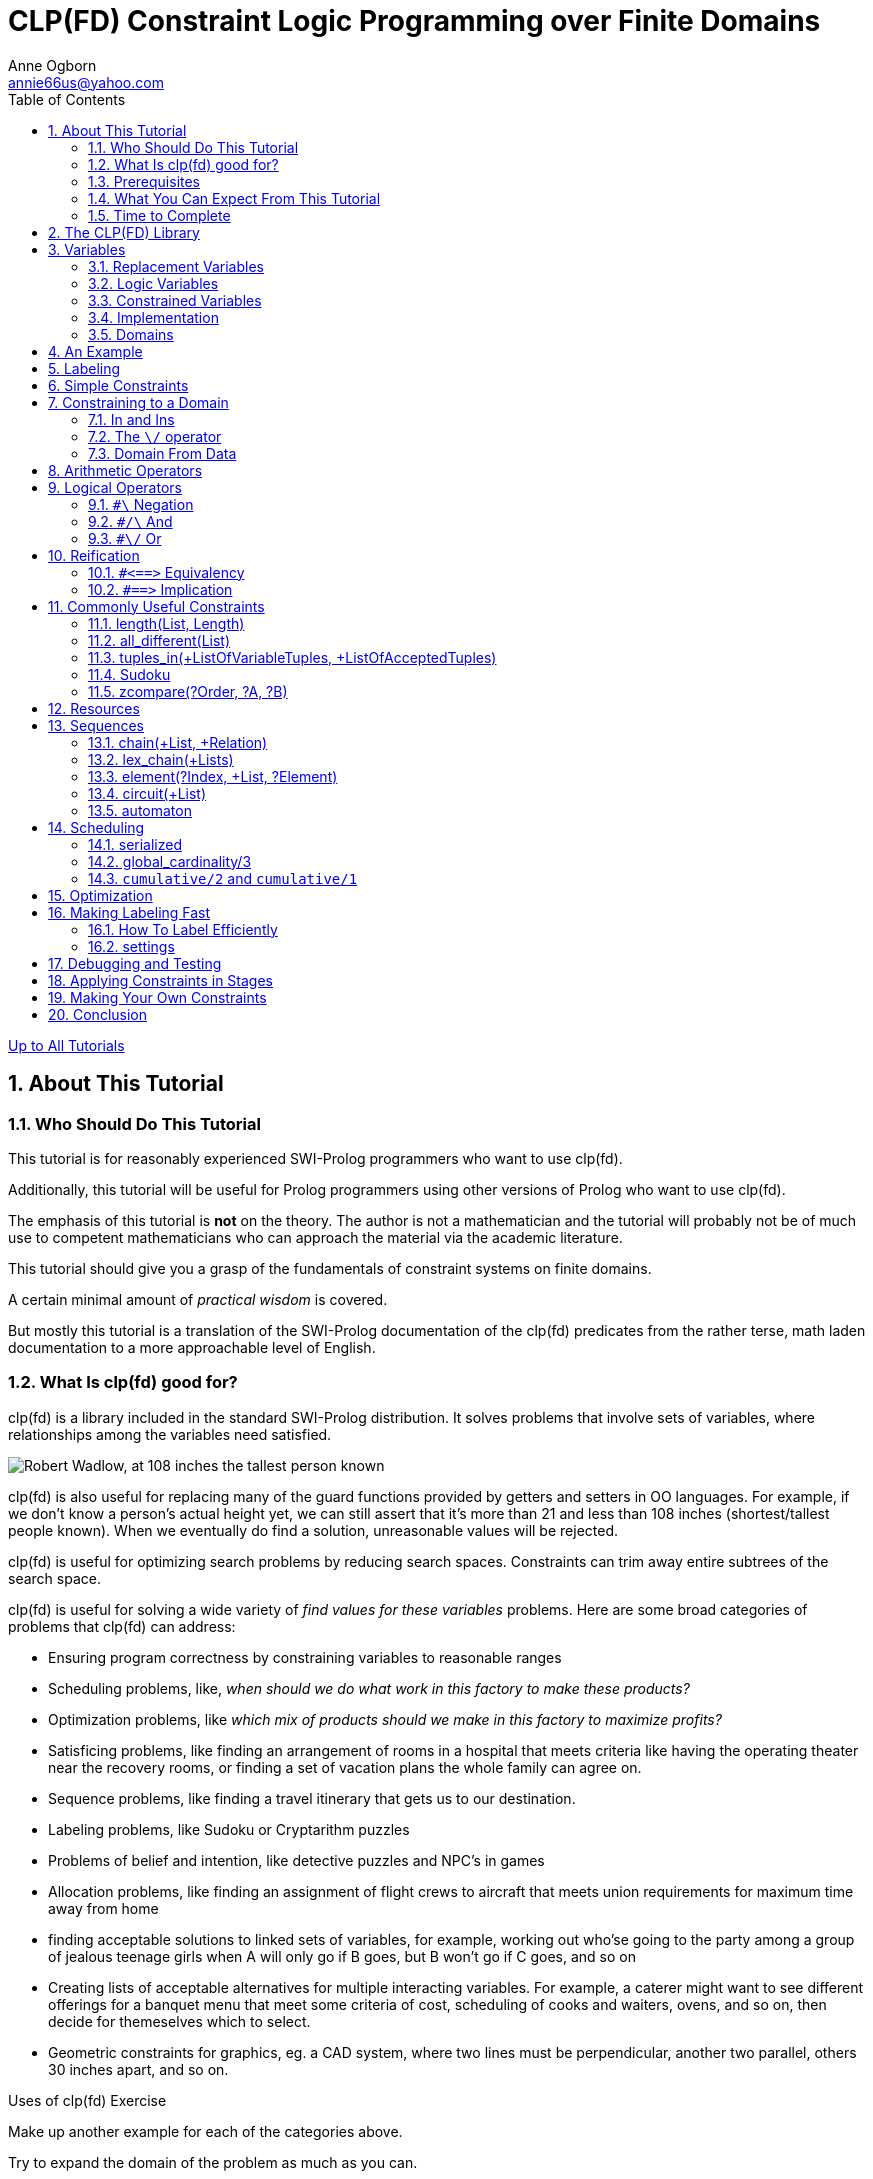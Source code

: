 CLP(FD) Constraint Logic Programming over Finite Domains
========================================================
Anne Ogborn <annie66us@yahoo.com>
:Author Initials: AO
:toc2:
:icons:
:numbered:
:website: http://www.pathwayslms.com/swipltuts/
:theme: pathways

link:/swipltuts/index.html[Up to All Tutorials]

About This Tutorial
-------------------

Who Should Do This Tutorial
~~~~~~~~~~~~~~~~~~~~~~~~~~~

This tutorial is for reasonably experienced SWI-Prolog programmers who want to use clp(fd).

Additionally, this tutorial will be useful for Prolog programmers using other versions of Prolog who want to use clp(fd).

The emphasis of this tutorial is *not* on the theory. The author
is not a mathematician and the tutorial will probably not be of
much use to competent mathematicians who can approach the material
via the academic literature.

This tutorial should give you a grasp of the fundamentals of constraint systems on finite domains.

A certain minimal amount of 'practical wisdom' is covered. 

But mostly this
tutorial is a translation of the SWI-Prolog documentation of the clp(fd) predicates
from the rather terse, math laden documentation
to a more approachable level of English.

What Is clp(fd) good for?
~~~~~~~~~~~~~~~~~~~~~~~~~

clp(fd) is a library included in the standard SWI-Prolog distribution. It solves problems that involve sets of variables, where relationships among the variables need satisfied.

image::images/Robert_Wadlow.jpg["Robert Wadlow, at 108 inches the tallest person known", float="left"]
clp(fd) is also useful for replacing many of the guard functions provided by getters and setters in OO languages. For example, if we don't know a person's actual height yet, we can still assert that it's more than 21 and less than 108 inches (shortest/tallest people known).
When we eventually do find a solution, unreasonable values will be rejected.

clp(fd) is useful for optimizing search problems by reducing search spaces. Constraints can trim away entire subtrees of the search space.

clp(fd) is useful for solving a wide variety of 'find values for these variables' problems. Here are some broad categories of problems that clp(fd) can address:

 * Ensuring program correctness by constraining variables to reasonable ranges
 * Scheduling problems, like, 'when should we do what work in this factory to make these products?'
 * Optimization problems, like 'which mix of products should we make in this factory to maximize profits?'
 * Satisficing problems,  like finding an arrangement of rooms in a hospital that meets criteria like having the operating theater near the recovery rooms, or finding a set of vacation plans the whole family can agree on.
 * Sequence problems, like finding a travel itinerary that gets us to our destination.
 * Labeling problems, like Sudoku or Cryptarithm puzzles
 * Problems of belief and intention, like detective puzzles and NPC's in games
 * Allocation problems, like finding an assignment of flight crews to aircraft that meets union requirements for maximum time away from home
 * finding acceptable solutions to linked sets of variables, for example, working out who'se going to the party among a group of jealous teenage girls when A will only go if B goes, but B won't go if C goes, and so on
 * Creating lists of acceptable alternatives for multiple interacting variables. For example, a caterer might want to see different offerings for a banquet menu that meet some criteria of cost, scheduling of cooks and waiters, ovens, and so on, then decide for themeselves which to select.
 * Geometric constraints for graphics, eg. a CAD system, where two lines must be perpendicular, another two parallel, others 30 inches apart, and so on.

.Uses of clp(fd) Exercise
*************************

Make up another example for each of the categories above. 

Try to expand the domain of the problem as much as you can. 

For example, we usually think of sequencing as time, but it could be some other dimension.
Given a set of train cars, putting them in an order that makes sense and obeys some rules like no tank cars next to the engine, the caboose has to be on the back, etc. is a sequence problem.

Don't worry if you have trouble with this one - it's OK to punt some.

************************* 

Prerequisites
~~~~~~~~~~~~~

Competence in the basics of SWI-Prolog.

A level of mathematical sophistication comparable to that of an
upper level standing in a computer science undergrad program.

A working SWI-Prolog installation.

There is no set of additional code for this tutorial. You can cut and paste many of the examples.

What You Can Expect From This Tutorial
~~~~~~~~~~~~~~~~~~~~~~~~~~~~~~~~~~~~~~

If you read through this tutorial and work all the exercises you
can expect to:

 * understand the basic concept of constraint programming
 * be able to write programs that find solutions to unknown values
 * be able to formulate real world problems using the clp(fd) library predicates
 * be able to select appropriate solutions to constraint system problems.
 * understand how to use clp(fd) in real world SWI-Prolog programs.
 
Time to Complete
~~~~~~~~~~~~~~~~

6-8 hours, though it varies with one's mathematical experience.

The CLP(FD) Library
-------------------

The clp(fd) library for SWI-Prolog was written by Markus Triska for his PhD thesis. clp(fd) stands for 'Constraint Logic Programming over Finite Domains'.

clp(fd) is one of several constraint solvers available in SWI-Prolog. There are others: clp(b), clp(qr). clp(b) handles booleans. clp(qr) handles rationals and reals. CHR is a tool for making your own constraint systems (among other things).

The clp(fd) library can be activated by simply 

----------------------------
:- use_module(library(clpfd)).
----------------------------

This installs a compile-time hook that optimizes some clp(fd) constraints, and loads a run-time library.

Variables
---------

We use the term _variable_ rather loosely in computer science.

Replacement Variables
~~~~~~~~~~~~~~~~~~~~~

In imperative languages like Java variables are mutable.
Their values change over time.

In C, a variable like x

---------------------
int x;

... what about here? ...

x = 5;
---------------------

always has a value. Before we assign 5 to it, the value is whatever happened to be in that memory location (a source of delight for security programmers everywhere).

Logic Variables
~~~~~~~~~~~~~~~

Variables in a logic language are different. They are much more like variables or 'unknowns' in high school algebra. 

In Prolog a variable
can be bound or unbound. An unbound variable will unify with any
value. A bound variable unifies only with one template.

In effect, we either know, or don't know, the value of the variable.

When we try to unify, we are, effectively, asking, "is what we know
about the answer on the left compatible with what we know about the answer on the right?"
Bob claims to be good friends with the Mayor of Maintown. If Bob's the editor of the Maintown Daily, that's entirely believable. If Bob also claims to have never set foot in Maintown, it's inconsistent.

In Prolog we have only two possibilities, for an atomic result. Know absolutely nothing, or know exactly. Obviously we might have unbound variables within a list or term, but for each variable there are only these two states.

Constrained Variables
~~~~~~~~~~~~~~~~~~~~~

But in the real world we can say more about a variable. 

We might not know the exact value, but we know it is one of a set of possible values. We call this it's _domain_.

We might know it's value is, say, greater than the value of some other variable, whose value we also don't know. We say the variable is *constrained*.

As we begin to accumulate constraints, we start to be able to
reason about the constraints.  
Suppose we have two variables, X and Y, which are integers.

Now I tell you that X is in the range 0 to 10.

Further I tell you that Y is in range 4 to 8.

And finally that X is more than Y. 

You can infer that X is within the narrower range 5 to 10, since the lowest value Y can have is 4, and X must be one more than Y.

Here's how it looks in clp(fd). Don't worry if you don't understand all of this yet

-------------------------------------------
:- use_module(library(clpfd)).         <1>

test(X, Y) :-
    X in 0..10,         <2>
	Y in 4..8,      <3>
	X #> Y.         <4>
	 

14 ?- test(X, Y).
X in 5..10,             <5>
Y#=<X,                  <6>
Y in 4..8.  
-------------------------------------------

<1> include the clp(fd) library
<2> constrain X to be in 0 through 10 using the 'in' operator
<3> constrain Y to be in 4 through 8 using the 'in' operator
<4> constrain X to be greater than Y using the '#>' operator
<5> X is now constrained to 5 through 10
<6> Y is now constrained to be =< X - 1 (same as X > Y), and in the range 4 through 8.

When we have constrained a variable to a single value, something rather magical happens - we now know the value of the variable, so we can bind the variable. And in clp(fd) this is indeed what happens! Suppose I constrain X to the range 0 to 5, and Y to 4 to 8, and X > Y, then suddenly X is now in bound to 5. ground(X) succeeds, and X is a perfectly ordinary bound variable.

-------------------------------
:- use_module(library(clpfd)).

test2(X, Y) :-
     X in 0..5,
	 Y in 4..8,
	 X #> Y.
	 
16 ?- test2(X,Y).
X = 5,     <1>
Y = 4.     <2>

-------------------------------

<1> X is bound just like normal Prolog
<2> Notice that Y is bound too. Further, it's lost it's original constraints

.punch and run Exercise
***********************

Type in and try the two examples above. Step into them with the graphic debugger to see the constraints listed.

*********************** 

.backtracking Exercise
**********************

------------------------------
:- use_module(library(clpfd)).

foo(X) :- X in 1..3 .
foo(X) :- X in 5..7 .
foo(X) :- X in 8..12 .
------------------------------

What will happen if you query foo(X) and get all the solutions by backtracking?
Predict what will happen, and then try it. Was your prediction correct?

********************** 

Implementation
~~~~~~~~~~~~~~

SWI-Prolog has the ability to add *attributes* to variables. This is additional meta-data attached to the variable. If you're interested, you can read more about attributed variables at link:http://swi-prolog.org/pldoc/man?section=attvar[The SWI-Prolog website].

clp(fd) uses this attribute data to decorate the variables with constraints. Then clp(fd) implements constraint programming as an expansion of the normal Prolog unification. 

More on this at the end of the tutorial.

.attributes Exercise
*********************

Extra credit -

Think up another use for attributes on variables besides constraints

********************* 

Domains
~~~~~~~

The (fd) in clp(fd) stands for 'finite domain'. This domain could have millions of values, but it must be a finite list.

We're only concerned with variables with a finite domain, the *finite domain* of the name. For our purposes that means we want to reason about domains that are sets of integers. 

`clp(fd)` works with a domain like `[air, land, sea]`, but can't optimize well. Better to map air=0, land=1, sea=2 and then say the domain is `0..2` .
Any finite list of possibilites can be mapped into a finite subset of the integers.

At first this can seem awkward, but it's really no different than using array indices. A bigger issue can be debugging - lists of integers can be pretty meaningless. Writing some debug code to extract the data and print it can help.

An Example
----------

I'm always annoyed by discussions that blather on, ungrounded in reality. So here's a classic constraint program, with brief descriptions of the parts. You may not understand all the parts yet.

The SEND + MORE = MONEY cryptoarithmetic puzzle is a classic
"hello world" for constraint programming. The puzzle is
to assign the digits 0 thru 9 to letters such that they
spell out SEND MORE MONEY and when read as base 10 numbers
create a true mathematical formula. Leading zeros are not
permitted on numbers.

------------------------
:- use_module(library(clpfd)).         <1>

puzzle([S,E,N,D] + [M,O,R,E] = [M,O,N,E,Y]) :-   <2>
        Vars = [S,E,N,D,M,O,R,Y],     <3>
        Vars ins 0..9,      <4>
        all_different(Vars),        <5>
                  S*1000 + E*100 + N*10 + D +     <6>
                  M*1000 + O*100 + R*10 + E #=
        M*10000 + O*1000 + N*100 + E*10 + Y,
        M #\= 0, S #\= 0,    <7>
		label(Vars).  <8>
		
9 ?- puzzle(X).
X = ([9, 5, 6, 7]+[1, 0, 8, 5]=[1, 0, 6, 5, 2]) ;  <9>
false.
------------------------

<1> include the clp(fd) library
<2> note the clp(fd) is not an embedded DSL like pce or quasiquotes. clp(fd) 'rides along' with Prolog, adding semantics.
<3> for convenience make a list of all the variables we'll constrain
<4> restrict each variable in Vars to the range 0..9 inclusive
<5> add the constraint that they must all be different
<6> add the arithmetic constraint that defines the puzzle
<7> M and S start words, and hence cannot be zero
<8> attempt to ground as many variables as possible.
<9> notice that there's no funny attribution outside, it just returns the solution

.FortyTenTen Exercise
**********************

1) Solve the cryptarithm 
FORTY + TEN + TEN = SIXTY
by modifying the program

2) are there more solutions to SEND+MORE=MONEY if you allow leading zeros? Modify the program to find out.

********************** 

Labeling
--------

Attaching constraints is nice, but ultimately of little use until we can get back to simply grounding the variables. A solution with all the variables ground is called a 'ground solution'.

There are a few minor mechanisms for doing so. 

If you reduce the domain to a single value, the variable will be ground.

You can simply ground the variable normally. The usual +X = 3+ constrains the variable to a single value. 

And the predicate +indomain/1+ successively binds a single variable to it's possible values on backtracking.

But mostly we call +label/1+ or +labeling/2+ to find a single ground solution. +label/1+ and +labeling/2+ are nondeterministic, binding a different set of values on each backtracking.

Of course our constraint system may not be powerful enough to express every constraint. If so, we must fall back on the generate and test search strategy familiar to all Prolog programmers. With constraint systems, generate and test becomes 

. constrain
. generate (by labeling)
. test

and indeed most clp(fd) programs follow a general pattern of constrain followed by label.

[TIP]
It's a good practice to set up the model and do the labeling and any remaining searching in separate predicates. This makes it easier to inspect the model before labeling is applied.

+labeling/2+ has a wealth of options that affect the variable selection strategy. Since most of the time taken by a clp(fd) program is usually in the labeling, we'll cover these in detail later. For now we'll use +label/1+, which has reasonable defaults.

The options in +labeling/2+ are also used with optimization problems of the 'make the most profit' type.

Simple Constraints
------------------

clp(fd) provides a basic set of primitive constraints.

Remember that clp(fd) works with integers.

.simple operators
-------------------
X #>= Y
X #=< Y
X #= Y
X #\= Y
X #> Y
X #< Y
-------------------

[TIP]
You can use +#=+ as a declarative version of +is+, in what is otherwise not a clp(fd) program. +X is 3+Y+ requires Y to be ground, while +X #= 3+Y+ works if X is ground and Y is not.
 
[TIP]
+X #< Y+ is useful to get rid of uninteresting symmetries. For example, if players 1 and 3 are matched in a tournament then there's no point considering the match 3 and 1. Consider this example taken from the SWI-Prolog documentation that finds all the ways to pair up 4 people:

.Removing Symmetry
====================

-------------------------------
?- Vs = [A,B,C,D], Vs ins 1..4,
        all_different(Vs),
        A #< B, C #< D, A #< C,
   findall(pair(A,B)-pair(C,D), label(Vs), Ms).
Ms = [ pair(1, 2)-pair(3, 4),
       pair(1, 3)-pair(2, 4),
       pair(1, 4)-pair(2, 3)].
-------------------------------
	   
====================


.Strictly Increasing Exercise
*****************************

Write a predicate +increase/1+ that takes a list and constrains it to be strictly increasing.

First record what result you expect from each query below. Then test that your predicate does what you expect.

------------------------

?- increase([1, X, 3]).

?- increase([1, X, 4]).

?- increase([1,X, Y, 4]).

?- increase([1,2]).

?- increase([1,X]).

------------------------


*****************************


Constraining to a Domain
------------------------

Clp(fd) is concerned with the domains of variables. 

The _domain_ of a variable is simply the set of values it can take on.

In clp(fd) every variable must be restricted to a "finite domain" in order to reason about it. 
You _do need_ to give variables a domain before you try to label them! If not, you'll get a baffling `ERROR: Arguments are not sufficiently instantiated` exception.

-----------------
X in 5..10,   <1>
Y in 1..10,   <2>
Y #> X        <3>
-----------------

<1> Set a domain for X - in this case 5 through 10
<2> Set a domain for Y - 1 through 10
<3> Now constraint Y to be more than X.  So we can reason about Y's domain. Y must be one of the values 6,7,8,9, or 10.


Oddly, for all the talk of _finite_ domains, it's allowed to constrain a variable to a domain like `4..sup` - 4 through infinity. `inf` is negative infinity.

In and Ins
~~~~~~~~~~

You can restrict the domains of variables with the +in+ and +ins+ operators.

Both +in+ and +ins+ take a domain on the right side.
A domain is a simple range or a union of simple ranges with the
\/ operator

A simple domain can be a single integer or a pair of bounds connected with double dots. The bounds can be integers, or +inf+ for the least member or +sup+ for the greatest member. Any of these can be a ground variable, like +N=3, X in 1..N+ .

The +\/+ operator 
~~~~~~~~~~~~~~~~~

Domains can be unioned together with the +\/+ operator

.Unions
--------------------
1..3 \/ 5..7
--------------------

Here's an example of a more complex domain.

.Complex Domain
=====================

---------------------
V in inf.. -2 \/ 0 \/ 2..16 \/ 18..sup
---------------------

=====================

+in+ constrains a single variable.

+ins+ constrains a list of variables to the same values, the equivilent of maplist over the list with in.

.Overlapping Domains Exercise
********************************************************

Try the above _Complex Domain_ example, and
then change the last range to `16 .. sup`.

Notice that it simplifies the domain.

********************************************************


Domain From Data
~~~~~~~~~~~~~~~~

What if your domain data comes from input data? Suppose we get a data structure from somewhere and need to constrain to it in some way.

Assemble your domain as a term `MyDomain` and use `X in MyDomain`. Here's an example

.A Domain From Data
===================

--------------------------------------------------------------------
% Bases is a list of ints. Constrain Var to be within B..B+2 for B
% a member of Bases

two_domains(Bases, Var) :-
	make_two_domains(Bases, Term),
	Var in Term.

make_two_domains([H], H..HT) :-
	HT is H + 2.
make_two_domains([H | T], '\\/'(H .. HT, TDomain)) :-
	HT is H + 2,
	make_two_domains(T, TDomain).
	
25 ?- two_domains([1, 8, 16], V).
 V in 1..3\/8..10\/16..18 ;
--------------------------------------------------------------------

===================

Arithmetic Operators
--------------------

You can do a lot of constraint work with the arithmetic constraints.

Constraints can take infix arithmetic expressions. 

---------------
X + 2 #= Y * 3
---------------

The available operators are 

- unary -, 
- +, 
- -, 
- *, 
- / (truncated integer division), 
- ^ (exponentiation), 
- min, 
- max, 
- mod, 
- rem, 
- abs

Logical Operators
-----------------

+`#\`+ Negation
~~~~~~~~~~~~~~~

Unary. Inverts the contained constraint.

+`#/\`+ And
~~~~~~~~~~~

Constrains both sides to hold.

+`#\/`+ Or
~~~~~~~~~~

Constrains at least one side to hold.

Reification
-----------

Reification is the process of using constraints to control other constraints. clp(fd) includes two operators for reification.

+`#<==>`+ Equivalency
~~~~~~~~~~~~~~~~~~~~~

Each side may be a boolean variable (a 0 or 1) or a constraint. The constraints are modified so they both hold, or their negations both hold.

+`#==>`+ Implication
~~~~~~~~~~~~~~~~~~~~

If the left side holds, then the right side must hold.
If the left side does not hold, then the right side is ignored.


.Some Reified Constraints
=============================

In a chemical plant there is a reaction vessel. The
temperature in the vessel is constrained to be less
than a certain value, and to be more than another value,
except when in 'startup' mode.

-----------------------------

chem_tank(Temp, Startup) :-
	Temp #< 800,
	#\ Startup #==> Temp #> 300.

-----------------------------

We can define startup mode as lasting for 10 minutes after
some StartTime.

-----------------------------

chem_demo(Temp, TimeNow, StartTime) :-
	chem_tank(Temp, TimeNow - StartTime #< 10).

-----------------------------

Notice that +StartTime+ is passed in *as a constraint* , and used to apply
to the logical operators.

This means you can build up constraints and pass them around, applying them
later, or building up more complex constraints using them.

=============================

.Employment exercise
************
Write a small system that matches people with jobs. The jobs have requirements for education level, weight they can lift, age, distance from home. Be able to record special constraints in the individual's
record - eg. Bob's on parole and can't work more than 20 miles from home. Sally wants a helper, but has had problems with workers hanging around when not working, she wants someone who lives more than 10 miles away.

People have funny situations, so try to make it general. 

For this exercise you can make the (unrealistic) assumption that users know Prolog.
************


Commonly Useful Constraints
---------------------------

We now turn to looking at the more 'convenience' predicates provided in the clp(fd) library. Most establish a large number of simple constraints at the same time.

As well as introducing the convenience predicates, it's also a good way to develop a facility with using constraints.

Here are a few constraints that are useful in a wide variety of constraint situations.

length(List, Length)
~~~~~~~~~~~~~~~~~~~~

This of course is good ol' length. It's useful in the length(-, +) mode
to generate a list of unbound variables. 

[TIP]
+length_(Length, List) :- length(List, Length).+ is sometimes handy to make lists of unbound variables in call + 1 situations.
+length(List, 9), maplist(length_(9), List)+ gives a 2D array of
unbound variables, for example.

.length Exercise
****************

------------
?- length(X, 5).
------------

Now try 

------------
?- length(X, Y).
------------

****************

all_different(List)
~~~~~~~~~~~~~~~~~~~

This predicate is used frequently. It constrains the members of List to
different values.

.all_different Example
----------------------
 ?- length(List, 4),List ins 1..4, all_different(List), List = [1,_,3,4].
List = [1, 2, 3, 4].
----------------------

+all_different/1+ is useful in conjunction with the 'pigeonhole principle', which says that if you have N variables each an element of 1..M , and N > M, then there must be two variables with the same value. In the above example, List must always be a permutation of [1, 2, 3, 4] for this reason.

All_distinct works like all_different, but 'tries harder' to detect when all are different.

For example, let's try constraining 3 variables to be different values from 1..2 - an impossibility.

------------------------
24 ?- X in 1..2, Y in 1..2, Z in 1..2, all_different([X,Y,Z]).
X in 1..2,
all_different([X, Y, Z]),
Y in 1..2,
Z in 1..2.
 
25 ?- X in 1..2, Y in 1..2, Z in 1..2, all_distinct([X,Y,Z]).
false.
 
26 ?-
------------------------

In the above, **all_different** fails to detect that there are only two possible values for X, Y, and Z, so two of them must be the same.

**all_distinct** does more work to analyze the domains of it's variables, and does detect this condition. The cpu cost of using `all_distinct` is higher, however - so this needs balanced against performance gains from pruning the search tree earlier.

If you are having performance issues it might be worth investigating using one or the other.

tuples_in(+ListOfVariableTuples, +ListOfAcceptedTuples)
~~~~~~~~~~~~~~~~~~~~~~~~~~~~~~~~~~~~~~~~~~~~~~~~~~~~~~~

It's fairly common to have a list of acceptable combinations of
a few variables. A common situation would be ordering American style
meals, where you order a full meal, whose price includes an entree and
two sides, but you only get one side if you get the pie, etc. 
You have to enumerate all the various combinations.

The SWI-Prolog documentation contains this cool demo of selecting trains for a journey.

.Train Journey
==============================

------------------------------
:- use_module(library(clpfd)).

trains([[1,2,0,1], % from station, to station, departs at, arrives at
        [2,3,4,5],
        [2,3,0,1],
        [3,4,5,6],
        [3,4,2,3],
        [3,4,8,9]]).

threepath(A, D, Ps) :-
        Ps = [[A,B,_T0,T1],[B,C,T2,T3],[C,D,T4,_T5]],
        T2 #> T1,
        T4 #> T3,
        trains(Ts),
        tuples_in(Ps, Ts).
		
?- threepath(1, 4, Ps).
Ps = [[1, 2, 0, 1], [2, 3, 4, 5], [3, 4, 8, 9]].
------------------------------

==============================

Beyond the sheer coolness of this as a path finding method,
notice that we didn't have to do any labeling. There's only
one solution.

If you find yourself with tuples that look like +[[1,2], [2,7], [3,8]...]+ consider using +element/3+ instead.

.tuples_in Exercise
*******************

no 1. Modify the Train Journey program so it finds routes with any number of trains, not just 3.
 
no 2. You are asked to produce a table of employees who are eligible for promotion.
You have this list of lists. Each inner list is a record for a single employee. The fields are employee #, last review score, # of safety violations, time in grade, required time for promotion

---------
employees([
   [1, 75, 0, 30, 25],
   [2, 83, 0, 45, 25],
   [3, 90, 1, 45, 50],
   [4, 45, 3, 75, 25],
   [5, 89, 0, 52, 50]
   ]).
---------

To be eligible for promotion an employee must have a last review score of 80 or above, no more than one safety violation, and their time in grade must be more than the required time for promotion.

no 3. The last column, time required for promotion, isn't normalized. Employees are either team members or team leaders. Team members need 25 weeks in grade, team leaders need 50. The cheif architect has decided to abstract these into a second table so these numbers can be changed easily.

------------
employees([
   [1, 75, 0, 30, 1],
   [2, 83, 0, 45, 1],
   [3, 90, 1, 45, 2],
   [4, 45, 3, 75, 1],
   [5, 89, 0, 52, 2]
   ]).
   
time_in_grade([[1,25], [2,50]]).

------------

Update exercise 2 to use the new data format.

*******************

Sudoku
~~~~~~

OK, this isn't really the Sudoku predicate, but +transpose(+Matrix, ?Transpose)+ is useful when
the variables are naturally expressed as a 2D grid.

Represent the grid as a list of lists. Each list is
one row.

Many constraint predicates work on adjacency of elements in a list.
If you need to operate on rows you can just use maplist.
To operate on columns, transpose the matrix and they're now
rows.

[TIP]
No, you don't need to transpose back. The new transposed matrix
shares with the original. Any constraints on it are constraints
on the original.

Here, for example, is a program to solve the "quarreling children" problem.
It's made considerably simpler by only dealing with rows

.Quarreling Children
---------------------

/*
	 much shorter quarreling children

	 16 children are to be seated in a
	 4 x 4 array of chairs.

         the children are 8 girls (numbered 1..8) and
	 8 boys (numbered 9..16).

     1,3,5,8 think boys are ucky
	 9,10,11,14 think girls are gross

	 these pairs are enemies

	 [[1,2], [4,6], [4,7], [4, 9],[9,11], [12, 14], [14,16]]

 */

length_(Length, List) :- length(List, Length).

child_row(X) :- X ins 1..16 .

ww(X) :-
	write(X),
	write('/').

print_row(Row) :-
	maplist(ww, Row),
	nl.

children(Class) :-
	length(Class, 4),
	maplist(length_(4), Class),
	maplist(child_row , Class),
	maplist(row_compatible, Class),
	transpose(Class, TransClass),
	maplist(row_compatible, TransClass),
	flatten(Class, FlatClass),
	all_different(FlatClass),
	maplist(label, Class),
	maplist(print_row, Class).

row_compatible([A,B,C,D]) :-
	compatible(A, B),
	compatible(B, C),
	compatible(C, D).

compatible(A, B) :-
	not_enemy(A, B),
	not_enemy(B, A),
	sex_compatible(A, B),
	sex_compatible(B, A).

not_enemy(A, B) :-
	NotA #\= A #\/ NotB #\= B,
	tuples_in([[NotA, NotB]],
		    [[1,2], [4,6], [4,7], [4, 9],[9,11], [12, 14], [14,16]]).

sex_compatible(A, B) :-
	A in 1\/3\/5\/8 #==> B #=< 8,
	A in  9..11\/14 #==> B #> 8.

---------------------

.transpose Exercise
************

Write a predicate that will be part of a roguelike game.

Your game board is a 2D array (list of lists). Each square contains
one of the following 

* 0 - floor
* 1 - walls
* 2 - monster
* 3 - the player

write a predicate, can_move(+Board, -Moves)
Board will be a board as defined above
SafeMoves will be a list of lists, with a 1 where the player can move
and a 0 where they cannot. Enforce these rules:

* The player can move 0,1,2, or 3 spaces, connected horizontally and vertically, not diagonally.
* The player cannot pass through or end on walls
* the player cannot pass through or end adjacent to monsters
* The player cannot move off the board

Sample run (some liberties taken for readability):

.board Example
-----------------
board([
[1,1,1,1,1,1,1,1],
[1,0,2,0,0,0,0,0],
[0,1,0,0,0,2,0,0],
[0,0,1,0,0,0,0,3],
[0,0,0,1,0,0,2,0],
[0,0,0,0,1,0,0,0],
[0,0,0,0,0,1,0,0],
[0,0,0,0,0,0,1,0],
[0,0,0,0,0,0,0,1]
]).

?- board(B), can_move(B, M), writeq(M).
M = [
[0,0,0,0,0,0,0,0],
[0,0,0,0,0,0,1,1],
[0,0,0,0,0,0,0,1],
[0,0,0,0,0,0,0,1],
[0,0,0,0,0,0,0,0],
[0,0,0,0,0,0,0,0],
[0,0,0,0,0,0,0,0],
[0,0,0,0,0,0,0,0],
[0,0,0,0,0,0,0,0]
]
-----------------

Hint: write a predicate to print out M in a more readable format
Extra credit: use the terminal coloring library to make that fancy

************

zcompare(?Order, ?A, ?B)
~~~~~~~~~~~~~~~~~~~~~~~~

zcompare is useful when you need to know the relationship between the domains of two unlabeled variables.

--------
10 ?- X in 0..10, Y in 11..20,zcompare(C, X, Y).
C = (<),
X in 0..10,
Y in 11..20.

11 ?- X in 0..11, Y in 11..20,zcompare(C, X, Y).
X in 0..11,
zcompare(C, X, Y),
freeze(C, clpfd:zcompare_(C, X, Y)),
Y in 11..20.

--------

I'll admit, that second one puzzled me a bit. C, it turns out, is still unbound, since we can't really tell the relationship between X and Y when their domains overlap. But if C becomes bound later, then it will go back and constrain X and Y!

--------
15 ?- X in 0..11, Y in 11..20,zcompare(C, X, Y),C = <, writeln(C).
<
C = (<),
X in 0..11,
X#=<Y+ -1,
zcompare(<, X, Y),
Y in 11..20.
--------

[TIP]
Annie is here, looking like this =8cO trying to imagine debugging code that uses lots of zcompares

.zcompare Exercise
******************

create a constraint +same_side_of_line/4+ , whose arguments are dicts of the form

------------
point{x:12.34, y:56.78}
------------

The first two arguments are points on a line, the next two are two test points. The predicate succeds if both test points are on the same side of the line, or both are on the line, the constraint holds.

******************

Resources
----------

clp(fd) is great with resource constrained problems.

Scheduling problems are often a repeated series of resource constraint problems. 

Most such problems can be worked with the primitive constraints, but a couple built in clp(fd) constraints are useful.
+sum/3+ and +scalar_product/4+ are fairly straightforward. 

The use of +scalar_product/4+ might not be obvious. It's useful for defining relationships where different things have different 'costs' (in time, money, or something else).

.Penny Candy
------------------------

%
%  penny candy example
%  Timmy has 25 cents
%  gumballs cost a penny
%  snickers cost 10 cents
%  toffees are 2 cents
%  licorice costs 5 cents
%
%  what are Timmys alternatives?
%  assume Timmy spends the entire 25 cents
scalar_test(Candy) :-
	Candy = [_Gumball, _Snickers, _Toffee, _Licorice],
	Candy ins 0..sup,
	scalar_product([1, 10, 2, 5], Candy, #=, 25),
	label(Candy).

6 ?- scalar_test([Gumball, Snickers, Toffee, Licorice]).
Gumball = Snickers, Snickers = Toffee, Toffee = 0,
Licorice = 5 ;
Gumball = Snickers, Snickers = 0,
Toffee = 5,
Licorice = 3 ;
Gumball = Snickers, Snickers = 0,
Toffee = 10,
Licorice = 1 ;
Gumball = Toffee, Toffee = 0,
Snickers = 1,
Licorice = 3 ;
Gumball = 0,
Snickers = Licorice, Licorice = 1,
Toffee = 5 ;
...

------------------------


[TIP]
Try the penny candy example without the +Candy ins 0..sup+ line.
What will happen?

Sequences
---------

We often need things to be in a specific sequence. 

These constraints help establish sequences.

chain(+List, +Relation)
~~~~~~~~~~~~~~~~~~~~~~~

Chain establishes the Relation constraint between each
pair of adjacent elements in List.

.Chain Example
--------------

chain_example([A,B,C,D]) :-
	chain([A,B,C,D], #>=).
	
?- chain_example(X).
X = [_G4676, _G4679, _G4682, _G4685],
_G4676#>=_G4679,
_G4679#>=_G4682,
_G4682#>=_G4685.

--------------


lex_chain(+Lists)
~~~~~~~~~~~~~~~~~

+lex_chain/1+ is more interesting.  It takes a list of lists.

It constrains the inner lists to be 'lexicographically non-decreasing'.
This means they should be sorted by columns starting on the left. This is the normal way we sort text

-------------
andy   
babble <-- below andy because a is less than b
beef   <-- below babble because a is less than e
been   <-- below beef because f is less than n
-------------

Besides the obvious use of sorting text, lex_chain has other sorting uses.

.Hospital Patients
******************

Patients in a hospital have a coded set of information as a term.

------------
patient(ID, Name, YearAdmitted, MonthAdmitted, DayAdmitted, HourAdmitted, MinuteAdmitted, Status, Payment)
------------

Status is either 0 (normal) or 1 (emergency).

Payment is either 0 (private), 1 (insurance), or 2 (medicaid).

here's some patients

------------
patient(1, 'Bob Jones', 2014, 10, 1, 4, 55, 0, 2).
patient(2, 'Sally Smith', 2014, 9, 29, 5, 15, 1, 0).
patient(3, 'Ted Overton', 2014, 9, 30, 14, 15, 0, 0).
patient(4, 'Arnold Abouja', 2014, 10, 1, 5, 0, 0, 0).
patient(5, 'Seth Humbolt', 2014, 10, 1, 5, 10, 0, 0).
------------

constrain the patients to be seen acording to these rules:

1. See all emergency cases first, before any normal cases.

2. for patients with same status (emergency/normal), see patients in the order they arrived, except 

3. If a private or insurance patient arrived up to an hour after a medicaid patient, see them first.

Hint: use lex_chain

******************

element(?Index, +List, ?Element)
~~~~~~~~~~~~~~~~~~~~~~~~~~~~~~~~

Element is the constraint equivilent of +nth1/3+ .

It constrains an element of a list by it's location in the list. Element must be the Indexth member of List, counting from 1.

.Suzy Flirting Example
===========================================

---------------------------
%
% Suzy wants to flirt with Nathan
% But not when her old boyfriend John is around
%
% Suzy, Nathan, and John all must take classes 1..6
%
% How can Suzy arrange her schedule so she can flirt
% in at least 3 classes?

flirt_constraint(Suzy, Nathan, John, FlirtPeriods) :-
	length(Suzy, 6),
	length(Nathan, 6),
	length(John, 6),
	Suzy ins 1..6,
	Nathan ins 1..6,
	John ins 1..6,
	all_different(Suzy),
	all_different(Nathan),
	all_different(John),
	FlirtPeriods = [A,B,C],
	FlirtPeriods ins 1..6,
	A #< B,    % remove unwanted symmetry
	B #< C,
	flirty_period(A, Suzy, Nathan, John),
	flirty_period(B, Suzy, Nathan, John),
	flirty_period(C, Suzy, Nathan, John),
	label(Suzy),
	label(FlirtPeriods).

flirty_period(Period, Suzy, Nathan, John) :-
	Class in 1..6,
	DiffClass #\= Class,
	element(Period, Suzy, Class),
	element(Period, Nathan, Class),
	element(Period, John, DiffClass).
---------------------------

===========================================

A very important use of element is in helping to constrain different facts. 

For example, suppose we have a group of people, and we've numbered them by the alphabetic order of their names. Now we want to constrain a pair to be likely romantic partners. Being heterosexist and ageist, lets say we want to constrain them to be of opposite sexes and within 10 years difference in age.

This example also shows getting from index numbers to what we finally want - the names. It violates a rule of style for clp(fd) - set up your model in one predicate, label it in another - for pedagogic reasons.

.Romantic Partners
==============================

------------------------------
:- use_module(library(clpfd)).

names([amy,bill,charley,deanna,eric,frieda,george,harley]).
% women are 1, men are 0
genders([1,0,0,1,0,1,0,0]).
ages([22,19,73,65,40,38,25,27]).

% maps compatible names
romance(A, B) :-
    names(Names),
    length(Names, NameLength),
    AIndex in 1..NameLength,
    BIndex in 1..NameLength,
    genders(G),
    element(AIndex, G, AG),
    element(BIndex, G, BG),
    AG #\= BG,
    ages(Ages),
    element(AIndex, Ages, AAge),
    element(BIndex, Ages, BAge),
    AAge #< BAge #==> AAge + 10 #>= BAge,
    AAge #>= BAge #==> BAge + 10 #>= AAge,
    AIndex #< BIndex, % remove unwanted symmetry and reflexiveness
    label([AIndex, BIndex]),
    nth1(AIndex, Names, A),
    nth1(BIndex, Names, B).

	
7 ?- romance(A,B).
A = amy,
B = bill ;
A = amy,
B = george ;
A = amy,
B = harley ;
A = charley,
B = deanna ;
A = eric,
B = frieda ;
false.
	
------------------------------

==============================

circuit(+List)
~~~~~~~~~~~~~~

The documentation for this is more confusing than enlightening.

+circuit/1+ takes a list of variables and constrains them to form a 'circuit' - a sequence where each number after the first is Vn+1 = Vn mod L + 1 . Where Vn is an element, Vn+1 is the next element, and L is the length of the list.

So this is 'clock arithmetic'.

.circuit example
-----------------
?- length(Vs, _), circuit(Vs), label(Vs).
Vs = [] ;
Vs = [1] ;
Vs = [2, 1] ;
Vs = [2, 3, 1] ;
Vs = [3, 1, 2] ;
Vs = [2, 3, 4, 1] .
-----------------

automaton
~~~~~~~~~

Automaton is the 900 lb gorilla of sequencing.

Automaton comes from _automata theory_ , the study of abstract machines. +automaton/3+ constrains it's first argument to be an element of a language that can be recognized by a finite acceptor. +automaton/8+ constrains it's first argument to be an element of a language that can be recognized by a pushdown acceptor.

Do what? (Mathematicians avert your eyes, I'm going to explain finite automata while playing fast and loose).

A finite automaton is a bit like a hopscotch game. You have a (finite) set of _states_ and directional arcs between them. Each arc is associated with an input. Here's a typical automaton.

image::images/automatona.png[A Typical Automaton]

Start on the green state. Read the first element in the sequence, and if there's an arc labeled with it, go to that state. If not,  your sequence is not in the language. If there is, repeat in the new state - read the next element, and try to follow the arc. If you are in a blue state what you've read so far is part of the language.

Our language accepts one or more 0's, followed by a 1, then a 2.

The green states are called source states, the blue ones sink states. A state could be both a sink and a source.

And here's how to encode it in SWI-Prolog:

.single source automaton
===========================

-------------------------

single_source_automaton(Vs) :-
	automaton(Vs, [source(a), sink(d)],
		  [arc(a,0,b),
		   arc(b,0,b),
		   arc(b,1,c),
		   arc(c,2,d)
		   ]).

demo_single_source(Vs) :-
	length(Vs, 4),
	single_source_automaton(Vs),
	label(Vs).

-------------------------

===========================

Here's a variation on our first automaton that accpets the same as the first automaton, but allows you to add 10 to all the numbers, so it accepts sequences like 10,10,10,10,11,12.

image::images/automaton.png[Variation that also accepts sequences with each 10+ first]

.multi source automaton
==========================

----------------------

multi_source_automaton(Vs) :-
	automaton(Vs, [source(a),source(e), sink(d), sink(h)],
		  [arc(a,0,b),
		   arc(b,0,b),
		   arc(b,1,c),
		   arc(c,2,d),
		   arc(e,10,f),
		   arc(f,10,f),
		   arc(f,11,g),
		   arc(g,12,h)]).

demo_len(Vs) :-
	length(Vs, 4),
	multi_source_automaton(Vs),
	label(Vs).

----------------------

==========================

automaton/3 example - certain employees can't work at night, others on weekends, we encode this with an automaton that reads a list of who'se on shift.
Maybe enough with the employee examples - how about valid messages?

Automaton/8  - on hold til I understand it

example for counters - extend the employee example so employees get a max and min number of shifts


Scheduling
----------

Scheduling is something we do every day. Bob can only meet from 2 to 3, you need a couple uninterrupted hours to think about the data base, mom's coming by for lunch. It's also a major economic constraint - the factory can make tractor parts from march to july but has to convert to making beanie babies for christmas.

serialized
~~~~~~~~~~

Serialized expresses the common constraint of not being in two places at once. It takes two lists of the same length, the first is start times and the second durations. It constrains them that intervals defined by the starts and durations don't overlap. Notice that the starts don't have to be in order - that is, serialized([4,0,2], [1,1,1]) succeeds.

.dailyschedule
=====================

----------------------
:- use_module(library(pairs)).

my_schedule_today(Starts, Durations) :-
  % unordered list of stuff to do today
  % in a real problem we'd probably use minutes, these are hours in 24 hour format
    Starts = [PrepForSmith, MeetWithSmith, _WriteDBInstaller, Lunch, _CallAlice, _ReadDocs],
  % and how long they'll take
    Durations = [2, 1, 2, 1, 1, 1],
  % make all of them start in 9am to 5pm
    Starts ins 9..17,
  % and make sure lunch happens at noon or 1pm
    Lunch in 12 \/ 13,
  % Meeting with Smith is planned for 1pm
    MeetWithSmith #= 13,
  % have to do the prep before the meeting
	PrepForSmith #< MeetWithSmith,
  % enforce being serialized
    serialized(Starts, Durations).

demo_my_schedule(Starts, Durations) :-
	my_schedule_today(Starts, Durations),
	append(Starts, Durations, Vars),
	label(Vars),
	pairs_keys_values(NameDurs ,
       ['Prep for Smith', 'Meet With Smith', 'Write DB Installer', 'Lunch', 'Call Alice', 'Read Flubbercalc Docs'], Durations),
	pairs_keys_values(Pairs, Starts, NameDurs),
	keysort(Pairs, Sorted),
	pairs_keys_values(Sorted, SortStarts, SortNameDurs),
	print_sched(SortStarts, SortNameDurs).

print_sched([], _).
print_sched([Start | ST], [Name-Duration | T]) :-
	format('~w: ~w  (~w hr)~n', [Start, Name, Duration]),
	print_sched(ST, T).

8 ?- demo_my_schedule(Starts, Durations).
9: Prep for Smith  (2 hr)
11: Call Alice  (1 hr)
12: Lunch  (1 hr)
13: Meet With Smith  (1 hr)
14: Write DB Installer  (2 hr)
16: Read Flubbercalc Docs  (1 hr)
Starts = [9, 13, 14, 12, 11, 16],
Durations = [2, 1, 2, 1, 1, 1] ;
9: Prep for Smith  (2 hr)
11: Call Alice  (1 hr)
12: Lunch  (1 hr)
13: Meet With Smith  (1 hr)
14: Write DB Installer  (2 hr)
17: Read Flubbercalc Docs  (1 hr)
Starts = [9, 13, 14, 12, 11, 17],
Durations = [2, 1, 2, 1, 1, 1] 

----------------------

=====================

global_cardinality/3
~~~~~~~~~~~~~~~~~~~~

+global_cardinality/3+ counts the number of occurances of each value in it's first argument.

Here's an example. Suppose we have a list of employees for the shifts in a 24/7 convenience store.

----------------------------------------------------
shifts([1,2,3,1,2,3,1,2,3,1,2,3,1,2,3,4,5,6,4,5,3]).
----------------------------------------------------

we want to find out how many shifts each employee gets.

----------------------------------------------------
shifts([1,2,3,1,2,3,1,2,3,1,2,3,1,2,3,4,5,6,4,5,3]).

count_shifts(Counts) :-
     shifts(Shifts),
     bagof(X, between(1,6,X), Keys),
     length(Values, 6),
     pairs_keys_values(Counts, Keys, Values),
     global_cardinality(Shifts, Counts, []).
----------------------------------------------------

Remember, we're in constraint land, so this works even if you don't know 
shifts 'ahead of time'

--------------------------------------------
post_shifts(Counts) :-
     length(UnknownShifts, 21),
     bagof(X, between(1,6,X), Keys),
     length(Values, 6),
     pairs_keys_values(Counts, Keys, Values),
     global_cardinality(UnknownShifts, Counts, []),
     % at this point I have Counts and UnknownShifts constrained,
     % though I don't know UnknownShifts
     shifts(UnknownShifts). % now it's bound
--------------------------------------------

+global_cardinality/3+ has two options

* +consistency(value)+  -  presents a 'weaker' consistency. I don't know what this is, if you find out let me know
* +cost(Cost, Matrix)+ - given a matrix of values for key i in position j, constrain the total cost to Cost

.global_cardinality Exercise
****************************

Design an **exercise** that covers the +cost/2+ option of global_cardinality. Include a solution.

****************************

+cumulative/2+ and +cumulative/1+
~~~~~~~~~~~~~~~~~~~~~~~~~~~~~~~~~~

+cumulative/2+ takes a list of _tasks_ and constrains them to not exceed a limit at any time during the tasks.

Tasks can be specified flexibly, by any combination of two of start, duration, and end. Each task also has an amount of resources it uses, and a task identifier.

+cumulative/1+ just defaults the limit to 1.

.mechanics
===============

---------------------------
%
%  We have 3 mechanics, and a number of repair jobs to do
%  Transmission jobs take two mechanics
%
%  Find a set of start times for the jobs during a 10 hour day
%
task_names([
    transmission, brake_job_1, brake_job_2, diagnosis_1,
    diagnosis_2, fuel_injection]).

tasks([
    task(S1,3,_,2,1),
    task(S2,1,_,1,2),
    task(S3,1,_,1,3),
    task(S4,3,_,1,4),
    task(S5,3,_,1,5),
    task(S6,2,_,1,6)], [S1, S2, S3, S4, S5, S6]).

find_task_starts(S) :-
	length(S, 6),
	S ins 0..9,
	tasks(Tasks, S),
	cumulative(Tasks, [limit(3)]),
	label(S).

2 ?- find_task_starts(S).
S = [0, 0, 1, 2, 3, 3] ;
S = [0, 0, 1, 2, 3, 4] ;
S = [0, 0, 1, 2, 3, 5] ;
S = [0, 0, 1, 2, 3, 6] ;
S = [0, 0, 1, 2, 3, 7] .
---------------------------

===============

.cumulative Exercise
**********************

1) It looks like the mechanics aren't very busy. Add a few more tasks.

2) Mechanic 3 only works the first 3 hours of the day. Modify the example to take this into account.

**********************

Optimization
------------

We frequently need not only to satisfy a set of constraints, but to find the optimal solution. Problems like "Which of these products should this factory make to maximize profit?" and "Using 3 mechanics, how fast can we repair all these cars?" are optimization problems.

+label/1+ has an arity two version with a slightly different name, +labeling/2+.
The options are the first argument. The options are important for optimization problems, and for increasing the efficiency of the labeling process.

The two we're concerned with right now are +max/1+ and +min/1+ . Adding one of them to the options causes the solutions to be presented in order, with the variable in the leftmost max or min sorted first, then proceeding down the list.
max terms sort decreasing order, min terms sort increasing order.

.inorder
-------------------------------------------------------------
7 ?- [X,Y] ins 1..3, labeling([max(X), min(Y)], [X,Y]).
X = 3,
Y = 1 ;
X = 3,
Y = 2 ;
X = Y, Y = 3 ;
X = 2,
Y = 1 ;
X = Y, Y = 2 ;
X = 2,
Y = 3 ;
X = Y, Y = 1 ;
X = 1,
Y = 2 ;
X = 1,
Y = 3 ;
false.
-------------------------------------------------------------

Making Labeling Fast
--------------------

Internally, +labeling/2+ attempts to assign values to variables one at a time. Each time a value is chosen, a subtree of possibilities is removed. You want to make those subtrees as large as possible.

How To Label Efficiently
~~~~~~~~~~~~~~~~~~~~~~~~

Start by ordering your variables for labeling. Place the variables that will reduce the search tree by the largest value first. Knowing which these are depends on knowledge of the domain, but you can accumulate data in use if necessary.

Often, within a variable you have latitude how to assign labels. Suppose you're working on a medical treatment recommending system. Here's the items:

* treat for radiation exposure
* prescribe antibiotics
* provide hyperbaric repressurization
* intubate to provide airway
* prescribe painkillers
* prescribe anti-cobra venom
* prescribe blood pressure regulators

Common sense is that, hopefully, radiation exposure will be less common than sniffles, so we'll be matching 'prescribe antibiotics' more often than 'treat for radiation exposure'.  So examining items in this order is likely to be faster:

* prescribe painkillers
* intubate to provide airway
* prescribe blood pressure regulators
* prescribe antibiotics
* provide hyperbaric repressurization
* prescribe anti-cobra venom
* treat for radiation exposure

In Prolog this will look something like

.Better Order
-----------------------------------------
treatments([painkillers,
			intubate,
			bp_regulators,
			antibiotics,
			hyperbaric_chamber,
			anti_cobra_venom,
			radiation_exposure
			]).
-----------------------------------------


settings
~~~~~~~~

There are 3 settings in the first argument of +labeling/2+ ; variable selection strategy, value order, and branching strategy. Choose one value for each setting (or use the defaults).

At most one option of each category can be specified, and an option must not occur repeatedly.

To some extent, picking the best settings is a matter of experiment. If you get desperate, there's an undocumented +random_value(Seed)+ (props to https://github.com/adbenitez[adbenitez] for pointing
this out) or +random_variable+ .

Parts of this section are copied from the documentation.


variable selection strategy
^^^^^^^^^^^^^^^^^^^^^^^^^^^

The variable selection strategy lets you specify which variable of Vars is labeled next and is one of:

* +leftmost+ - Label the variables in the order they occur in Vars. This is the default.

* +ff+  First fail. Label the leftmost variable with smallest domain next, in order to detect infeasibility early. This is often a good strategy when there are small domains for the subsequent variables when a first variable is chosen.

* +ffc+ Of the variables with smallest domains, the leftmost one participating in most constraints is labeled next. Applying a constraint has to remove a subtree, so this can be a good strategy.

* +min+  Label the leftmost variable whose lower bound is the lowest next. note that this is +min/0+, different than +min/1+, which determines solution order and is discussed in the previous section above. This is a good tactic if you're trying to minimize some global value that is likely to be lower if various variables are (e.g. a minimum cost solution).

* +max+  Label the leftmost variable whose upper bound is the highest next. This too is different than +max/1+.  And the advice for +min+ applies to +max+ when trying to maximize a global value.

value order
^^^^^^^^^^^

The value order is one of:

* +up+ Try the elements of the chosen variable's domain in ascending order. This is the default.

* +down+ Try the domain elements in descending order.

Obviously, if you've got an assymmetric distribution, like we demonstraed in how to label efficiently above, try elements in most common first order.

branching strategy
^^^^^^^^^^^^^^^^^^

The branching strategy is one of:

* +step+ For each variable X, a choice is made between X = V and X #\= V, where V is determined by the value ordering options. This is the default.

* +enum+  For each variable X, a choice is made between X = V_1, X = V_2 etc., for all values V_i of the domain of X. The order is determined by the value ordering options.

* +bisect+ For each variable X, a choice is made between X #=< M and X #> M, where M is the midpoint of the domain of X. Choose this option if many variables are selections among a range of integers, a 'value', rather than one among a set of enumerated values (e.g. percentages, vs a=0, b=1, c=2)

Debugging and Testing
---------------------

Isolating the portion of the program that sets up the constraints allows you to
see the constrained domains in the top level.

Here are some predicates that are useful for debugging and for interfacing clp(fd) with the rest of the Prolog environment.

+fd_var(+Var)+ True iff Var is a CLP(FD) variable.

+fd_inf(+Var, -Inf)+  Inf is the infimum of the current domain of Var.

+fd_sup(+Var, -Sup)+ Sup is the supremum of the current domain of Var.

+fd_size(+Var, -Size)+ Determine the size of a variable's domain. Size is the number of elements of the current domain of Var, or the atom sup if the domain is unbounded.

+fd_dom(+Var, -Dom)+  Dom is the current domain of Var. This predicate is useful if you want to reason about domains. If you just want to display domains for debugging, use the graphic debugger or toplevel.

+indomain/1+ binds it's argument to members of it's domain on backtracking. 

For example, to implement a custom labeling strategy, you may need to inspect the current domain of a finite domain variable. With the following code, you can convert a finite domain to a list of integers:

.domainAsIntegers
=================

---------------------------------------------------------------
dom_integers(D, Is) :- phrase(dom_integers_(D), Is).

dom_integers_(I)      --> { integer(I) }, [I].
dom_integers_(L..U)   --> { numlist(L, U, Is) }, Is.
dom_integers_(D1\/D2) --> dom_integers_(D1), dom_integers_(D2).
Example:

?- X in 1..5, X #\= 4, fd_dom(X, D), dom_integers(D, Is).
D = 1..3\/5,
Is = [1,2,3,5],
X in 1..3\/5.
---------------------------------------------------------------

=================

Consider clp(fd) for writing mocks.

+call_residue_vars/2+ calls a predicate, then reports all unresolved constraints or frozen variables. Since usually a proper program resolves all it's variables, this is useful for finding things not resolved.

Beware that it may be buggy.

Applying Constraints in Stages
------------------------------

Being able to 'hang on' to a system of of constrained variables, apply more, and then back up and remove the later constraints is useful.

For example, suppose you have a constraint based drawing program - the sort of program where you draw pieces, and if one is nearly aligned with the other, the program ''realizes'' you want them vertically or horizontally aligned. If you then drag one of the blocks, they all move to maintain the constraint.

To resolve the actual position of the blocks, you're going to have to constrain one of them to the position it was dragged to, causing everything to constrain to single values. But now you've lost all your constraints!

There are two solutions to this. The first, backtracking, can work in many situations, but of course enforces a certain structure on the program. So this is more appropriate for situations like a mixed search-constraint strategy, where you set up some constraints, then search, adding different constraints, and backtracking if the problem becomes overconstrained.

The second solution is +copy_term/2+ .

+copy_term/2+ copies a term (often a list of domain variables) and makes a new term with the same _shape_ but with new variables. The copy includes the attributes (and hence the constraints).

By the same _shape_, we mean:

* atomic items match identical items
* variables match variables
* lists match lists of the same length whose items are the same shape.
* compound terms match compound terms of the same functor and arity, whose arguments are the same shape.

.CopyTerm
============

--------------------------------------------------------
10 ?- copy_term(foo([bar, A, meep(B, [1,2])], 3), Copy).
Copy = foo([bar, _G2450, meep(_G2456, [1, 2])], 3).
--------------------------------------------------------

============

So what happens with constraints?

.CopyTerm Attributes
=======================

-----------------------------------------------------------------------------
3 ?- X in 0..10, Y in 0..5, X #< Y, copy_term(foo(X,Y), foo(XA, YA)), YA = 3.
YA = 3,
X in 0..4,
X#=<Y+ -1,
Y in 1..5,
XA in 0..2.
-----------------------------------------------------------------------------

=======================

Copying half of the constrained variables is generally not a great idea, you'll end up with links outside your constraint system. Not strictly forbidden, but do it only deliberately, since usually you want the constraint system in a 'stable' place you can come back to.

.Copy Term Half Attributes
====================================================================

-----------------------------------------------------------------

5 ?- X in 0..10, Y in 0..5, X #< Y, copy_term([Y], [YA]), YA = 3.
YA = 3,
X in 0..4,
X#=<Y+ -1,
Y in 1..5.

-----------------------------------------------------------------

====================================================================

.Constrained Graphics Exercise
************************************************************************************************

Write a small graphics program, using whatever graphics environment you're comfortable with, 
that draws a set of dots on the screen. If you move one of the dots to be aligned withanother, vertically or horizontally, within a few pixels, then the two should be linked, and move together. 
Holding down shift always just moves one dot.

Extra Credit
Expand your program into a small diagram editor.

(Note, you're near the end of the tutorial, you might want to read to the 
end at the same time you're working this problem).

************************************************************************************************

.Constraint Shell
***********************************************************************************************
Implement a constraint shell decision support system. This should allow the user 
to define constraints one at a time using some simple command language (not programming)
and see the domains of variables. The user should be able to remove any of the constraints
they have entered. 

Sample run

-----------------------------------
?-decision_support.
Decision Support (type h for help)
ds=h
l = list all variables and constraints
<variable name> in <integer> thru <integer> = define new variable
<variable name> <operator> <integer or variable name> = define new constraint
r <number>  = retract constraint <number>
q = quit

ds=a in 1 thru 10
a in 1..10
ds=b in 1 thru 10
b in 1..10
ds=a < b
#1: a < b
ds=b < 5
#2: b < 5
ds=l
variables   
a in 1..3
b in 1..4
constraints
#1: a < b
#2: b < 5
ds=r 2
retracting #2: b < 5
ds=b < 8
#3: b < 8
ds=l
variables
a in 1..6
b in 1..7
constraints
#1: a < b
#3: b < 8
ds=q
?-

-----------------------------------

***********************************************************************************************

			
Making Your Own Constraints
---------------------------

First, you often don't need to make a custom constraint, you need a custom convenience predicate. If you need 'sort of near to', which constrains X and Y to be N to M spaces from each other, then you can write a normal predicate that applies all the constraints. This is  what you've been doing all along in this tutorial.

.Sort Of Near To
=================

--------------------------------------------------------
sort_of_near_to(X, Y, N, M) :-
	X #> Y #==> X - N #>= Y  #/\  X - M - 1 #< Y,
	X #=< Y #==> Y - N #>= X #/\ Y - M - 1 #< X.
--------------------------------------------------------

=================

If you do actually need to write a constraint, here's how.

First, you'll need some setup

.Own Constraint Setup
======================

-----------------------------------------
:- use_module(library(clpfd)).

:- multifile clpfd:run_propagator/2.
-----------------------------------------

======================

then you need to define the predicate the user uses to apply your constraint.

There are three steps to complete in this predicate. 

1. Convert the constraint to an internal form, the 'propagator', by calling +clpfd:make_propagator/2+.
2. Attach each variable to the propagator by calling +clpfd:init_propagator/2+
3. Trigger the propagator so the initial state is set, we fail if we're overconstrained, and the initial domain is set, using +clpfd:trigger_once/1+ .


.Even Predicate
====================

-------------------------------------------------------
% constrain X to be even
even(X) :-
        clpfd:make_propagator(even(X), Prop),  <1>
        clpfd:init_propagator(X, Prop),  <2>
        clpfd:trigger_once(Prop). <3>
-------------------------------------------------------

<1> Convert the constraint into an internal form +Prop+ , the _propagator_ .
<2> Attach each variable (only X here) to the internal propagator.
<3> Trigger the Propagator once to add the initial state to the system.

====================

Finally, you need to define the conditional check that's called when the constraint is evaluated. This requires adding a clause to +clpfd:run_propagator/2+ .

The first argument of +clpfd:run_propagator/2+ must match the declaration in +make_propagator/2+. 

The second argument is a mutable state maintained by clp(fd). It can be used to 'kill' a constraint if it need no longer be triggered, if the constraint has failed or the variable is bound to a valid value, or if it's domain is now reduced to only values that meet the constraint.

.Even Callback
====================

----------------------------------------------------------------
% constrain X to be even
clpfd:run_propagator(even(X), MState) :-
        (   integer(X) -> clpfd:kill(MState), 0 is X mod 2
        ;   true
        ).
----------------------------------------------------------------

====================

And now we can use our new constraint.

.New Constraint
====================

---------------------------------
[debug] 26 ?- even(1).
false.

[debug] 27 ?- even(2).
true.

[debug] 28 ?- even(X),X = 2.
X = 2.

[debug] 29 ?- even(X),X = 3.
false.
---------------------------------

====================

Notice that run_propagator is nondeterministic. It can fail (signaling that there is no solution for X). For example, even(X),X = 3.

.exercise Try even
*************************

Put a spy point on +clpfd:run_propagator/2+ and query even(X), X = 3.

How many times is run_propagator called?

*************************

[TIP]
Fun fact - the Julian library uses clp(fd) extensively.

Conclusion
-----------

Remember, constraint programming is something you should consider any time you have several variables and need to solve for a compatible solution among all of them.

SWI-Prolog ships with a number of constraint libraries. If you're truly inspired, make a tutorial similar to this one for clp(b) or clp(qr) or CHR. If you're inspired to do this, drop me a line, as we're trying to get a nice library of these tutorials together, with a common format so we can automate parts of the process downstream.

I hope you've enjoyed this tutorial. If you notice any mistakes, or want to suggest improvements, or just are totally stumped, email annie66us (at) yahoo_(dotcom) and let me know.

You can often find me as Anniepoo on ##prolog channel on freenode.net IRC.

Thanks to Markus Triska for the clp(fd) library. Hoot Markus!  Thanks to Alan Baljeu for helping with some confusing points. Thanks to Michael Richter for some of the software pipeline setup that produces these tutorials.







 
